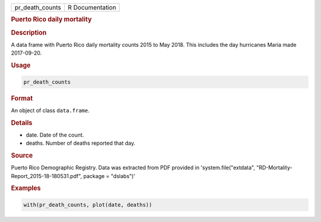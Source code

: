 .. container::

   .. container::

      =============== ===============
      pr_death_counts R Documentation
      =============== ===============

      .. rubric:: Puerto Rico daily mortality
         :name: puerto-rico-daily-mortality

      .. rubric:: Description
         :name: description

      A data frame with Puerto Rico daily mortality counts 2015 to May
      2018. This includes the day hurricanes Maria made 2017-09-20.

      .. rubric:: Usage
         :name: usage

      .. code:: R

         pr_death_counts

      .. rubric:: Format
         :name: format

      An object of class ``data.frame``.

      .. rubric:: Details
         :name: details

      -  date. Date of the count.

      -  deaths. Number of deaths reported that day.

      .. rubric:: Source
         :name: source

      Puerto Rico Demographic Registry. Data was extracted from PDF
      provided in 'system.file("extdata",
      "RD-Mortality-Report_2015-18-180531.pdf", package = "dslabs")'

      .. rubric:: Examples
         :name: examples

      .. code:: R

         with(pr_death_counts, plot(date, deaths))
